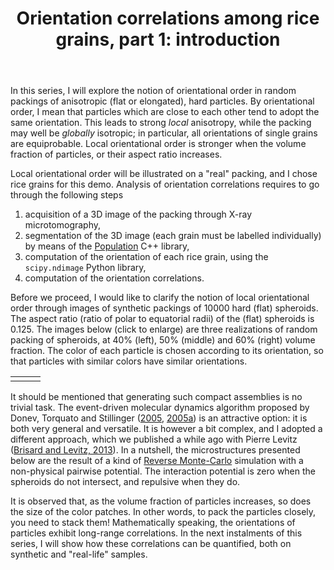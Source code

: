 # -*- coding: utf-8; -*-
#+TITLE: Orientation correlations among rice grains, part 1: introduction

In this series, I will explore the notion of orientational order in random packings of anisotropic (flat or elongated), hard particles. By orientational order, I mean that particles which are close to each other tend to adopt the same orientation. This leads to strong /local/ anisotropy, while the packing may well be /globally/ isotropic@@html:<!-- more -->@@; in particular, all orientations of single grains are equiprobable. Local orientational order is stronger when the volume fraction of particles, or their aspect ratio increases.

Local orientational order will be illustrated on a "real" packing, and I chose rice grains for this demo. Analysis of orientation correlations requires to go through the following steps

  1. acquisition of a 3D image of the packing through X-ray microtomography,
  2. segmentation of the 3D image (each grain must be labelled individually) by means of the [[http://www.population-image.fr/][Population]] C++ library,
  3. computation of the orientation of each rice grain, using the =scipy.ndimage= Python library,
  4. computation of the orientation correlations.

Before we proceed, I would like to clarify the notion of local orientational order through images of synthetic packings of 10000 hard (flat) spheroids. The aspect ratio (ratio of polar to equatorial radii) of the (flat) spheroids is 0.125. The images below (click to enlarge) are three realizations of random packing of spheroids, at 40% (left), 50% (middle) and 60% (right) volume fraction. The color of each particle is chosen according to its orientation, so that particles with similar colors have similar orientations.

#+ATTR_HTML: :border 2 :rules none :frame void :align center
| [[file:./images/spheroids_40p100.png][file:./images/spheroids_40p100-162x150.png]] | [[file:./images/spheroids_50p100.png][file:./images/spheroids_50p100-158x150.png]] | [[file:./images/spheroids_60p100.png][file:./images/spheroids_60p100-154x150.png]] |

It should be mentioned that generating such compact assemblies is no trivial task. The event-driven molecular dynamics algorithm proposed by Donev, Torquato and Stillinger ([[file:../pages/references.org::#DONE2005][2005]], [[file:../pages/references.org::#DONE2005A][2005a]]) is an attractive option: it is both very general and versatile. It is however a bit complex, and I adopted a different approach, which we published a while ago with Pierre Levitz ([[../pages/about.org::#BRIS2013][Brisard and Levitz, 2013]]). In a nutshell, the microstructures presented below are the result of a kind of [[http://en.wikipedia.org/wiki/Reverse_Monte_Carlo][Reverse Monte-Carlo]] simulation with a non-physical pairwise potential. The interaction potential is zero when the spheroids do not intersect, and repulsive when they do.

It is observed that, as the volume fraction of particles increases, so does the size of the color patches. In other words, to pack the particles closely, you need to stack them! Mathematically speaking, the orientations of particles exhibit long-range correlations. In the next instalments of this series, I will show how these correlations can be quantified, both on synthetic and "real-life" samples.
